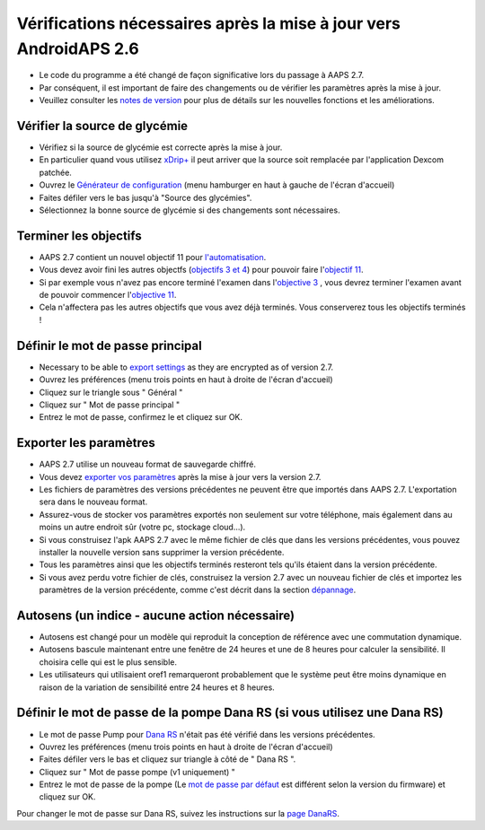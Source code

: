 Vérifications nécessaires après la mise à jour vers AndroidAPS 2.6
***********************************************************

* Le code du programme a été changé de façon significative lors du passage à AAPS 2.7. 
* Par conséquent, il est important de faire des changements ou de vérifier les paramètres après la mise à jour.
* Veuillez consulter les `notes de version <../Installing-AndroidAPS/Releasenotes.html#version-2-7-0>`_ pour plus de détails sur les nouvelles fonctions et les améliorations.

Vérifier la source de glycémie
-----------------------------------------------------------
* Vérifiez si la source de glycémie est correcte après la mise à jour.
* En particulier quand vous utilisez `xDrip+ <../Configuration/xdrip.html>`_ il peut arriver que la source soit remplacée par l'application Dexcom patchée.
* Ouvrez le `Générateur de configuration <../Configuration/Config-Builder.html#source-gly>`_ (menu hamburger en haut à gauche de l'écran d'accueil)
* Faites défiler vers le bas jusqu'à "Source des glycémies".
* Sélectionnez la bonne source de glycémie si des changements sont nécessaires.

.. image:: ../images/ConfBuild_BG.png
  :alt: source Gly

Terminer les objectifs
-----------------------------------------------------------
* AAPS 2.7 contient un nouvel objectif 11 pour `l'automatisation <../Usage/Automation.html>`_.
* Vous devez avoir fini les autres objectfs (`objectifs 3 et 4 <../Usage/Objectives.html#objectif-3-prouver-ses-connaissances>`_) pour pouvoir faire l'`objectif 11 <../Usage/Objectives.html#objectif-11-automatisation>`__.
* Si par exemple vous n'avez pas encore terminé l'examen dans l'`objective 3 <../Usage/Objectives. tml#objectif-3-prouver-ses-connaissances>`_ , vous devrez terminer l'examen avant de pouvoir commencer l'`objective 11 <../Usage/Objectives.html#objectif-11-automatisation>`__. 
* Cela n'affectera pas les autres objectifs que vous avez déjà terminés. Vous conserverez tous les objectifs terminés !

Définir le mot de passe principal
-----------------------------------------------------------
* Necessary to be able to `export settings <../Usage/ExportImportSettings.html>`__ as they are encrypted as of version 2.7.
* Ouvrez les préférences (menu trois points en haut à droite de l'écran d'accueil)
* Cliquez sur le triangle sous " Général "
* Cliquez sur " Mot de passe principal "
* Entrez le mot de passe, confirmez le et cliquez sur OK.

.. image:: ../images/MasterPW.png
  :alt: Définir le mot de passe principal
  
Exporter les paramètres
-----------------------------------------------------------
* AAPS 2.7 utilise un nouveau format de sauvegarde chiffré. 
* Vous devez `exporter vos paramètres <../Usage/ExportImportSettings.html>`_ après la mise à jour vers la version 2.7.
* Les fichiers de paramètres des versions précédentes ne peuvent être que importés dans AAPS 2.7. L'exportation sera dans le nouveau format.
* Assurez-vous de stocker vos paramètres exportés non seulement sur votre téléphone, mais également dans au moins un autre endroit sûr (votre pc, stockage cloud...).
* Si vous construisez l'apk AAPS 2.7 avec le même fichier de clés que dans les versions précédentes, vous pouvez installer la nouvelle version sans supprimer la version précédente. 
* Tous les paramètres ainsi que les objectifs terminés resteront tels qu'ils étaient dans la version précédente.
* Si vous avez perdu votre fichier de clés, construisez la version 2.7 avec un nouveau fichier de clés et importez les paramètres de la version précédente, comme c'est décrit dans la section `dépannage <../Installing-AndroidAPS/troubleshooting_androidstudio.html#fichier-de-cles-perdu>`_.

Autosens (un indice - aucune action nécessaire)
-----------------------------------------------------------
* Autosens est changé pour un modèle qui reproduit la conception de référence avec une commutation dynamique.
* Autosens bascule maintenant entre une fenêtre de 24 heures et une de 8 heures pour calculer la sensibilité. Il choisira celle qui est le plus sensible. 
* Les utilisateurs qui utilisaient oref1 remarqueront probablement que le système peut être moins dynamique en raison de la variation de sensibilité entre 24 heures et 8 heures.

Définir le mot de passe de la pompe Dana RS (si vous utilisez une Dana RS)
-----------------------------------------------------------
* Le mot de passe Pump pour `Dana RS <../Configuration/DanaRS-Insulin-Pump.html>`_ n'était pas été vérifié dans les versions précédentes.
* Ouvrez les préférences (menu trois points en haut à droite de l'écran d'accueil)
* Faites défiler vers le bas et cliquez sur triangle à côté de " Dana RS ".
* Cliquez sur " Mot de passe pompe (v1 uniquement) "
* Entrez le mot de passe de la pompe (Le `mot de passe par défaut <../Configuration/DanaRS-Insulin-Pump.html#mot-de-passe-par-defaut>`_ est différent selon la version du firmware) et cliquez sur OK.

.. image:: ../images/DanaRSPW.png
  :alt: Définir le mot de passe Dana RS
  
Pour changer le mot de passe sur Dana RS, suivez les instructions sur la `page DanaRS <../Configuration/DanaRS-Insulin-Pump.html#changer-de-mot-de-passe-sur-la-pompe>`_.
